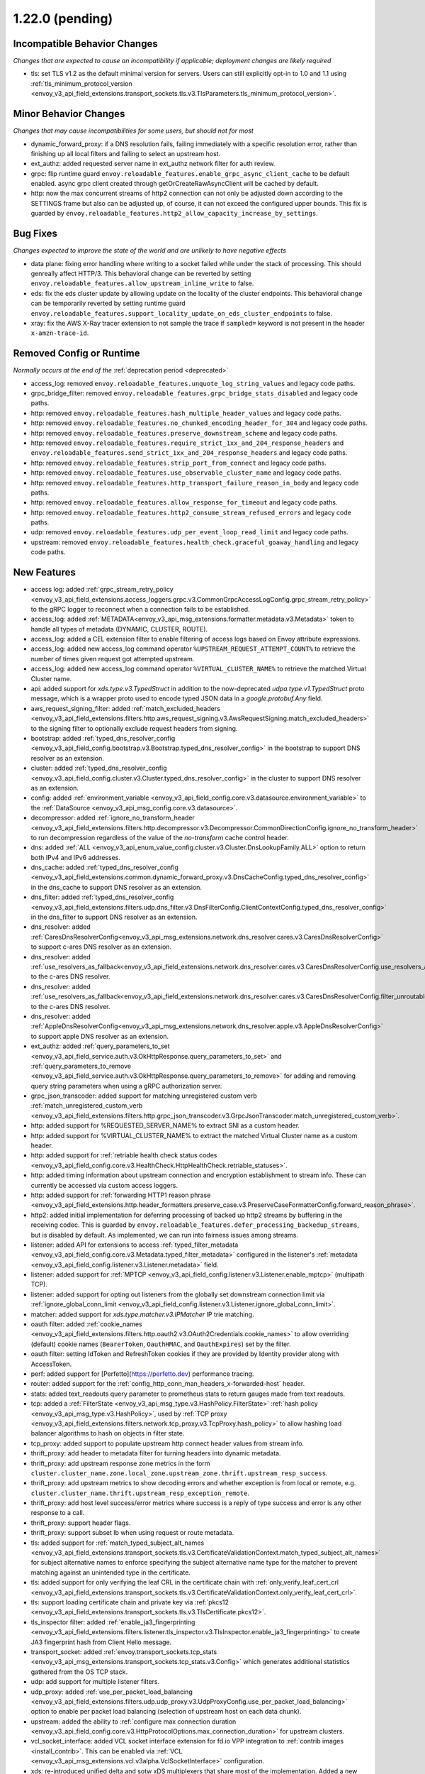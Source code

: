 1.22.0 (pending)
================

Incompatible Behavior Changes
-----------------------------
*Changes that are expected to cause an incompatibility if applicable; deployment changes are likely required*

* tls: set TLS v1.2 as the default minimal version for servers. Users can still explicitly opt-in to 1.0 and 1.1 using :ref:`tls_minimum_protocol_version <envoy_v3_api_field_extensions.transport_sockets.tls.v3.TlsParameters.tls_minimum_protocol_version>`.

Minor Behavior Changes
----------------------
*Changes that may cause incompatibilities for some users, but should not for most*

* dynamic_forward_proxy: if a DNS resolution fails, failing immediately with a specific resolution error, rather than finishing up all local filters and failing to select an upstream host.
* ext_authz: added requested server name in ext_authz network filter for auth review.
* grpc: flip runtime guard ``envoy.reloadable_features.enable_grpc_async_client_cache`` to be default enabled. async grpc client created through getOrCreateRawAsyncClient will be cached by default.
* http: now the max concurrent streams of http2 connection can not only be adjusted down according to the SETTINGS frame but also can be adjusted up, of course, it can not exceed the configured upper bounds. This fix is guarded by ``envoy.reloadable_features.http2_allow_capacity_increase_by_settings``.

Bug Fixes
---------
*Changes expected to improve the state of the world and are unlikely to have negative effects*

* data plane: fixing error handling where writing to a socket failed while under the stack of processing. This should genreally affect HTTP/3. This behavioral change can be reverted by setting ``envoy.reloadable_features.allow_upstream_inline_write`` to false.
* eds: fix the eds cluster update by allowing update on the locality of the cluster endpoints. This behavioral change can be temporarily reverted by setting runtime guard ``envoy.reloadable_features.support_locality_update_on_eds_cluster_endpoints`` to false.
* xray: fix the AWS X-Ray tracer extension to not sample the trace if ``sampled=`` keyword is not present in the header ``x-amzn-trace-id``.

Removed Config or Runtime
-------------------------
*Normally occurs at the end of the* :ref:`deprecation period <deprecated>`

* access_log: removed ``envoy.reloadable_features.unquote_log_string_values`` and legacy code paths.
* grpc_bridge_filter: removed ``envoy.reloadable_features.grpc_bridge_stats_disabled`` and legacy code paths.
* http: removed ``envoy.reloadable_features.hash_multiple_header_values`` and legacy code paths.
* http: removed ``envoy.reloadable_features.no_chunked_encoding_header_for_304`` and legacy code paths.
* http: removed ``envoy.reloadable_features.preserve_downstream_scheme`` and legacy code paths.
* http: removed ``envoy.reloadable_features.require_strict_1xx_and_204_response_headers`` and ``envoy.reloadable_features.send_strict_1xx_and_204_response_headers`` and legacy code paths.
* http: removed ``envoy.reloadable_features.strip_port_from_connect`` and legacy code paths.
* http: removed ``envoy.reloadable_features.use_observable_cluster_name`` and legacy code paths.
* http: removed ``envoy.reloadable_features.http_transport_failure_reason_in_body`` and legacy code paths.
* http: removed ``envoy.reloadable_features.allow_response_for_timeout`` and legacy code paths.
* http: removed ``envoy.reloadable_features.http2_consume_stream_refused_errors`` and legacy code paths.
* udp: removed ``envoy.reloadable_features.udp_per_event_loop_read_limit`` and legacy code paths.
* upstream: removed ``envoy.reloadable_features.health_check.graceful_goaway_handling`` and legacy code paths.

New Features
------------
* access log: added :ref:`grpc_stream_retry_policy <envoy_v3_api_field_extensions.access_loggers.grpc.v3.CommonGrpcAccessLogConfig.grpc_stream_retry_policy>` to the gRPC logger to reconnect when a connection fails to be established.
* access_log: added :ref:`METADATA<envoy_v3_api_msg_extensions.formatter.metadata.v3.Metadata>` token to handle all types of metadata (DYNAMIC, CLUSTER, ROUTE).
* access_log: added a CEL extension filter to enable filtering of access logs based on Envoy attribute expressions.
* access_log: added new access_log command operator ``%UPSTREAM_REQUEST_ATTEMPT_COUNT%`` to retrieve the number of times given request got attempted upstream.
* access_log: added new access_log command operator ``%VIRTUAL_CLUSTER_NAME%`` to retrieve the matched Virtual Cluster name.
* api: added support for *xds.type.v3.TypedStruct* in addition to the now-deprecated *udpa.type.v1.TypedStruct* proto message, which is a wrapper proto used to encode typed JSON data in a *google.protobuf.Any* field.
* aws_request_signing_filter: added :ref:`match_excluded_headers <envoy_v3_api_field_extensions.filters.http.aws_request_signing.v3.AwsRequestSigning.match_excluded_headers>` to the signing filter to optionally exclude request headers from signing.
* bootstrap: added :ref:`typed_dns_resolver_config <envoy_v3_api_field_config.bootstrap.v3.Bootstrap.typed_dns_resolver_config>` in the bootstrap to support DNS resolver as an extension.
* cluster: added :ref:`typed_dns_resolver_config <envoy_v3_api_field_config.cluster.v3.Cluster.typed_dns_resolver_config>` in the cluster to support DNS resolver as an extension.
* config: added :ref:`environment_variable <envoy_v3_api_field_config.core.v3.datasource.environment_variable>` to the :ref:`DataSource <envoy_v3_api_msg_config.core.v3.datasource>`.
* decompressor: added :ref:`ignore_no_transform_header <envoy_v3_api_field_extensions.filters.http.decompressor.v3.Decompressor.CommonDirectionConfig.ignore_no_transform_header>` to run decompression regardless of the value of the *no-transform* cache control header.
* dns: added :ref:`ALL <envoy_v3_api_enum_value_config.cluster.v3.Cluster.DnsLookupFamily.ALL>` option to return both IPv4 and IPv6 addresses.
* dns_cache: added :ref:`typed_dns_resolver_config <envoy_v3_api_field_extensions.common.dynamic_forward_proxy.v3.DnsCacheConfig.typed_dns_resolver_config>` in the dns_cache to support DNS resolver as an extension.
* dns_filter: added :ref:`typed_dns_resolver_config <envoy_v3_api_field_extensions.filters.udp.dns_filter.v3.DnsFilterConfig.ClientContextConfig.typed_dns_resolver_config>` in the dns_filter to support DNS resolver as an extension.
* dns_resolver: added :ref:`CaresDnsResolverConfig<envoy_v3_api_msg_extensions.network.dns_resolver.cares.v3.CaresDnsResolverConfig>` to support c-ares DNS resolver as an extension.
* dns_resolver: added :ref:`use_resolvers_as_fallback<envoy_v3_api_field_extensions.network.dns_resolver.cares.v3.CaresDnsResolverConfig.use_resolvers_as_fallback>` to the c-ares DNS resolver.
* dns_resolver: added :ref:`use_resolvers_as_fallback<envoy_v3_api_field_extensions.network.dns_resolver.cares.v3.CaresDnsResolverConfig.filter_unroutable_families>` to the c-ares DNS resolver.
* dns_resolver: added :ref:`AppleDnsResolverConfig<envoy_v3_api_msg_extensions.network.dns_resolver.apple.v3.AppleDnsResolverConfig>` to support apple DNS resolver as an extension.
* ext_authz: added :ref:`query_parameters_to_set <envoy_v3_api_field_service.auth.v3.OkHttpResponse.query_parameters_to_set>` and :ref:`query_parameters_to_remove <envoy_v3_api_field_service.auth.v3.OkHttpResponse.query_parameters_to_remove>` for adding and removing query string parameters when using a gRPC authorization server.
* grpc_json_transcoder: added support for matching unregistered custom verb :ref:`match_unregistered_custom_verb <envoy_v3_api_field_extensions.filters.http.grpc_json_transcoder.v3.GrpcJsonTranscoder.match_unregistered_custom_verb>`.
* http: added support for %REQUESTED_SERVER_NAME% to extract SNI as a custom header.
* http: added support for %VIRTUAL_CLUSTER_NAME% to extract the matched Virtual Cluster name as a custom header.
* http: added support for :ref:`retriable health check status codes <envoy_v3_api_field_config.core.v3.HealthCheck.HttpHealthCheck.retriable_statuses>`.
* http: added timing information about upstream connection and encryption establishment to stream info. These can currently be accessed via custom access loggers.
* http: added support for :ref:`forwarding HTTP1 reason phrase <envoy_v3_api_field_extensions.http.header_formatters.preserve_case.v3.PreserveCaseFormatterConfig.forward_reason_phrase>`.
* http2: added initial implementation for deferring processing of backed up http2 streams by buffering in the receiving codec. This is guarded by ``envoy.reloadable_features.defer_processing_backedup_streams``, but is disabled by default. As implemented, we can run into fairness issues among streams.
* listener: added API for extensions to access :ref:`typed_filter_metadata <envoy_v3_api_field_config.core.v3.Metadata.typed_filter_metadata>` configured in the listener's :ref:`metadata <envoy_v3_api_field_config.listener.v3.Listener.metadata>` field.
* listener: added support for :ref:`MPTCP <envoy_v3_api_field_config.listener.v3.Listener.enable_mptcp>` (multipath TCP).
* listener: added support for opting out listeners from the globally set downstream connection limit via :ref:`ignore_global_conn_limit <envoy_v3_api_field_config.listener.v3.Listener.ignore_global_conn_limit>`.
* matcher: added support for *xds.type.matcher.v3.IPMatcher* IP trie matching.
* oauth filter: added :ref:`cookie_names <envoy_v3_api_field_extensions.filters.http.oauth2.v3.OAuth2Credentials.cookie_names>` to allow overriding (default) cookie names (``BearerToken``, ``OauthHMAC``, and ``OauthExpires``) set by the filter.
* oauth filter: setting IdToken and RefreshToken cookies if they are provided by Identity provider along with AccessToken.
* perf: added support for [Perfetto](https://perfetto.dev) performance tracing.
* router: added support for the :ref:`config_http_conn_man_headers_x-forwarded-host` header.
* stats: added text_readouts query parameter to prometheus stats to return gauges made from text readouts.
* tcp: added a :ref:`FilterState <envoy_v3_api_msg_type.v3.HashPolicy.FilterState>` :ref:`hash policy <envoy_v3_api_msg_type.v3.HashPolicy>`, used by :ref:`TCP proxy <envoy_v3_api_field_extensions.filters.network.tcp_proxy.v3.TcpProxy.hash_policy>` to allow hashing load balancer algorithms to hash on objects in filter state.
* tcp_proxy: added support to populate upstream http connect header values from stream info.
* thrift_proxy: add header to metadata filter for turning headers into dynamic metadata.
* thrift_proxy: add upstream response zone metrics in the form ``cluster.cluster_name.zone.local_zone.upstream_zone.thrift.upstream_resp_success``.
* thrift_proxy: add upstream metrics to show decoding errors and whether exception is from local or remote, e.g. ``cluster.cluster_name.thrift.upstream_resp_exception_remote``.
* thrift_proxy: add host level success/error metrics where success is a reply of type success and error is any other response to a call.
* thrift_proxy: support header flags.
* thrift_proxy: support subset lb when using request or route metadata.
* tls: added support for :ref:`match_typed_subject_alt_names <envoy_v3_api_field_extensions.transport_sockets.tls.v3.CertificateValidationContext.match_typed_subject_alt_names>` for subject alternative names to enforce specifying the subject alternative name type for the matcher to prevent matching against an unintended type in the certificate.
* tls: added support for only verifying the leaf CRL in the certificate chain with :ref:`only_verify_leaf_cert_crl <envoy_v3_api_field_extensions.transport_sockets.tls.v3.CertificateValidationContext.only_verify_leaf_cert_crl>`.
* tls: support loading certificate chain and private key via :ref:`pkcs12 <envoy_v3_api_field_extensions.transport_sockets.tls.v3.TlsCertificate.pkcs12>`.
* tls_inspector filter: added :ref:`enable_ja3_fingerprinting <envoy_v3_api_field_extensions.filters.listener.tls_inspector.v3.TlsInspector.enable_ja3_fingerprinting>` to create JA3 fingerprint hash from Client Hello message.
* transport_socket: added :ref:`envoy.transport_sockets.tcp_stats <envoy_v3_api_msg_extensions.transport_sockets.tcp_stats.v3.Config>` which generates additional statistics gathered from the OS TCP stack.
* udp: add support for multiple listener filters.
* udp_proxy: added :ref:`use_per_packet_load_balancing <envoy_v3_api_field_extensions.filters.udp.udp_proxy.v3.UdpProxyConfig.use_per_packet_load_balancing>` option to enable per packet load balancing (selection of upstream host on each data chunk).
* upstream: added the ability to :ref:`configure max connection duration <envoy_v3_api_field_config.core.v3.HttpProtocolOptions.max_connection_duration>` for upstream clusters.
* vcl_socket_interface: added VCL socket interface extension for fd.io VPP integration to :ref:`contrib images <install_contrib>`. This can be enabled via :ref:`VCL <envoy_v3_api_msg_extensions.vcl.v3alpha.VclSocketInterface>` configuration.
* xds: re-introduced unified delta and sotw xDS multiplexers that share most of the implementation. Added a new runtime config ``envoy.reloadable_features.unified_mux`` (disabled by default) that when enabled, switches xDS to use unified multiplexers.
* access_log: make consistent access_log format fields ``%(DOWN|DIRECT_DOWN|UP)STREAM_(LOCAL|REMOTE)_*%`` to provide all combinations of local & remote addresses for upstream & downstream connections.
* http: added support for :ref:`proxy_status_config <envoy_v3_api_field_extensions.filters.network.http_connection_manager.v3.HttpConnectionManager.proxy_status_config>` for configuring `Proxy-Status <https://datatracker.ietf.org/doc/html/draft-ietf-httpbis-proxy-status-08>`_ HTTP response header fields.
* http: make consistent custom header format fields ``%(DOWN|DIRECT_DOWN|UP)STREAM_(LOCAL|REMOTE)_*%`` to provide all combinations of local & remote addresses for upstream & downstream connections.
* http3: downstream HTTP/3 support is now GA! Upstream HTTP/3 also GA for specific deployments. See :ref:`here <arch_overview_http3>` for details.


Deprecated
----------

* http: removing support for long-deprecated old style filter names, e.g. envoy.router, envoy.lua.
